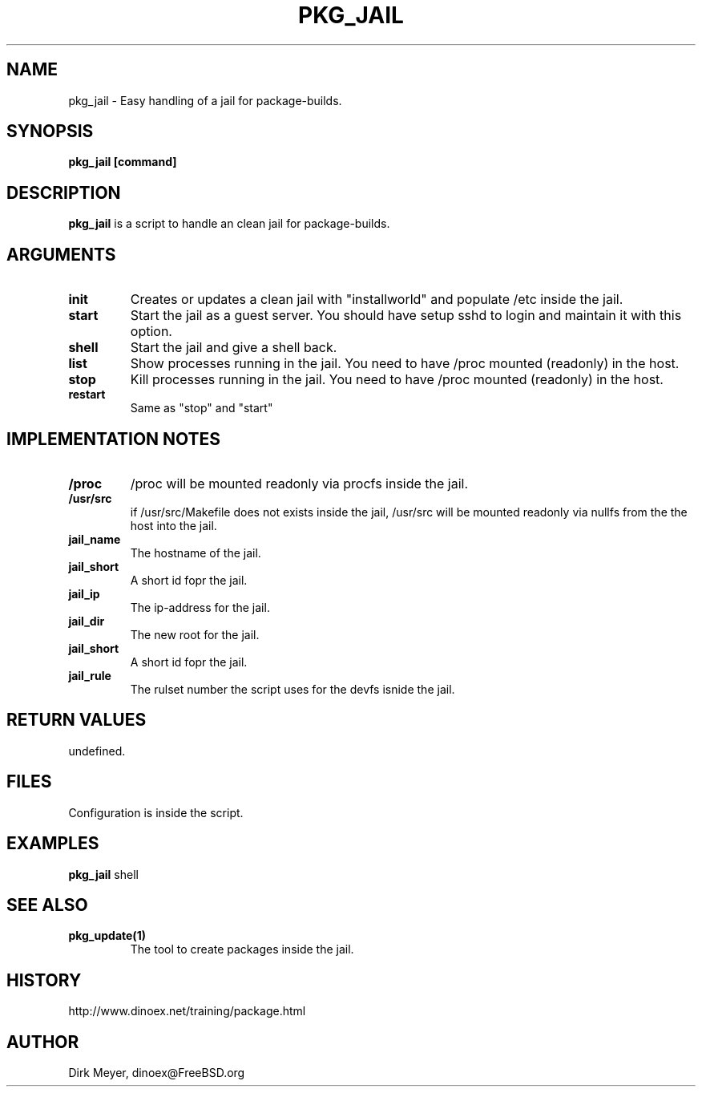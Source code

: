 .\" $Id$
.TH PKG_JAIL 1 "April 2010" "FreeBSD" "User Manuals"
.SH NAME
pkg_jail \- Easy handling of a jail for package-builds.
.SH SYNOPSIS
.TP
.B pkg_jail [command]
.SH DESCRIPTION
.B pkg_jail
is a script to handle an clean jail for package-builds.
.SH ARGUMENTS
.TP
.B init
Creates or updates a clean jail with "installworld" and populate /etc inside the jail.
.TP
.B start
Start the jail as a guest server.
You should have setup sshd to login and maintain it with this option.
.TP
.B shell
Start the jail and give a shell back.
.TP
.B list
Show processes running in the jail.
You need to have /proc mounted (readonly) in the host.
.TP
.B stop
Kill processes running in the jail.
You need to have /proc mounted (readonly) in the host.
.TP
.B restart
Same as "stop" and "start"
.SH "IMPLEMENTATION NOTES"
.TP
.B /proc
/proc will be mounted readonly via procfs inside the jail.
.TP
.B /usr/src
if /usr/src/Makefile does not exists inside the jail,
/usr/src will be mounted readonly via nullfs from the the host into the jail.
.TP
.B jail_name
The hostname of the jail.
.TP
.B jail_short
A short id fopr the jail.
.TP
.B jail_ip
The ip-address for the jail.
.TP
.B jail_dir
The new root for the jail.
.TP
.B jail_short
A short id fopr the jail.
.TP
.B jail_rule
The rulset number the script uses for the devfs isnide the jail.
.SH RETURN VALUES
undefined.
.SH "FILES"
Configuration is inside the script.
.SH "EXAMPLES"
.B pkg_jail
shell
.SH "SEE ALSO"
.TP
.B pkg_update(1)
The tool to create packages inside the jail.
.SH "HISTORY"
http://www.dinoex.net/training/package.html
.SH "AUTHOR"
Dirk Meyer, dinoex@FreeBSD.org

